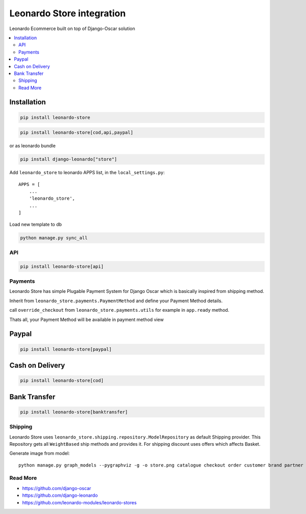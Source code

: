 
==========================
Leonardo Store integration
==========================

Leonardo Ecommerce built on top of Django-Oscar solution

.. contents::
    :local:

Installation
------------

.. code-block:: bash

    pip install leonardo-store

.. code-block:: bash

    pip install leonardo-store[cod,api,paypal]

or as leonardo bundle

.. code-block:: bash

    pip install django-leonardo["store"]


Add ``leonardo_store`` to leonardo APPS list, in the ``local_settings.py``::

    APPS = [
        ...
        'leonardo_store',
        ...
    ]

Load new template to db

.. code-block:: bash

    python manage.py sync_all

API
===

.. code-block:: bash

    pip install leonardo-store[api]


Payments
========

Leonardo Store has simple Plugable Payment System for Django Oscar which is basically inspired from shipping method.

Inherit from ``leonardo_store.payments.PaymentMethod`` and define your Payment Method details.

call ``override_checkout`` from ``leonardo_store.payments.utils`` for example in ``app.ready`` method.

Thats all, your Payment Method will be available in payment method view

Paypal
------

.. code-block:: bash

    pip install leonardo-store[paypal]

Cash on Delivery
----------------

.. code-block:: bash

    pip install leonardo-store[cod]


Bank Transfer
-------------

.. code-block:: bash

    pip install leonardo-store[banktransfer]


Shipping
========

Leonardo Store uses ``leonardo_store.shipping.repository.ModelRepository`` as default Shipping provider. This Repository gets all ``WeightBased`` ship methods and provides it. For shipping discount uses offers which affects Basket.

Generate image from model::

    python manage.py graph_models --pygraphviz -g -o store.png catalogue checkout order customer brand partner address analytics basket offer payment promotions shipping voucher wishlists


Read More
=========

* https://github.com/django-oscar
* https://github.com/django-leonardo
* https://github.com/leonardo-modules/leonardo-stores